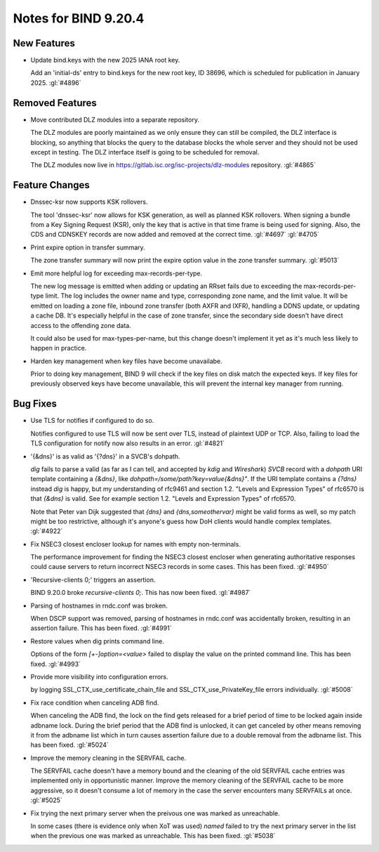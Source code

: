 .. Copyright (C) Internet Systems Consortium, Inc. ("ISC")
..
.. SPDX-License-Identifier: MPL-2.0
..
.. This Source Code Form is subject to the terms of the Mozilla Public
.. License, v. 2.0.  If a copy of the MPL was not distributed with this
.. file, you can obtain one at https://mozilla.org/MPL/2.0/.
..
.. See the COPYRIGHT file distributed with this work for additional
.. information regarding copyright ownership.

Notes for BIND 9.20.4
---------------------

New Features
~~~~~~~~~~~~

- Update bind.keys with the new 2025 IANA root key.

  Add an 'initial-ds' entry to bind.keys for the new root key, ID 38696,
  which is scheduled for publication in January 2025. :gl:`#4896`

Removed Features
~~~~~~~~~~~~~~~~

- Move contributed DLZ modules into a separate repository.

  The DLZ modules are poorly maintained as we only ensure they can still
  be compiled, the DLZ interface is blocking, so anything that blocks
  the query to the database blocks the whole server and they should not
  be used except in testing.  The DLZ interface itself is going to be
  scheduled for removal.

  The DLZ modules now live in
  https://gitlab.isc.org/isc-projects/dlz-modules repository.
  :gl:`#4865`

Feature Changes
~~~~~~~~~~~~~~~

- Dnssec-ksr now supports KSK rollovers.

  The tool 'dnssec-ksr' now allows for KSK generation, as well as
  planned KSK rollovers. When signing a bundle from a Key Signing
  Request (KSR), only the key that is active in that time frame is being
  used for signing. Also, the CDS and CDNSKEY records are now added and
  removed at the correct time. :gl:`#4697`  :gl:`#4705`

- Print expire option in transfer summary.

  The zone transfer summary will now print the expire option value in
  the zone transfer summary. :gl:`#5013`

- Emit more helpful log for exceeding max-records-per-type.

  The new log message is emitted when adding or updating an RRset fails
  due to exceeding the max-records-per-type limit. The log includes the
  owner name and type, corresponding zone name, and the limit value. It
  will be emitted on loading a zone file, inbound zone transfer (both
  AXFR and IXFR), handling a DDNS update, or updating a cache DB. It's
  especially helpful in the case of zone transfer, since the secondary
  side doesn't have direct access to the offending zone data.

  It could also be used for max-types-per-name, but this change doesn't
  implement it yet as it's much less likely to happen in practice.

- Harden key management when key files have become unavailabe.

  Prior to doing key management, BIND 9 will check if the key files on
  disk match the expected keys. If key files for previously observed
  keys have become unavailable, this will prevent the internal key
  manager from running.

Bug Fixes
~~~~~~~~~

- Use TLS for notifies if configured to do so.

  Notifies configured to use TLS will now be sent over TLS, instead of
  plaintext UDP or TCP. Also, failing to load the TLS configuration for
  notify now also results in an error. :gl:`#4821`

- '{&dns}' is as valid as '{?dns}' in a SVCB's dohpath.

  `dig` fails to parse a valid (as far as I can tell, and accepted by
  `kdig` and `Wireshark`) `SVCB` record with a `dohpath` URI template
  containing a `{&dns}`, like `dohpath=/some/path?key=value{&dns}"`. If
  the URI template contains a `{?dns}` instead `dig` is happy, but my
  understanding of rfc9461 and section 1.2. "Levels and Expression
  Types" of rfc6570 is that `{&dns}` is valid. See for example section
  1.2. "Levels and Expression Types" of rfc6570.

  Note that Peter van Dijk suggested that `{dns}` and
  `{dns,someothervar}` might be valid forms as well, so my patch might
  be too restrictive, although it's anyone's guess how DoH clients would
  handle complex templates. :gl:`#4922`

- Fix NSEC3 closest encloser lookup for names with empty non-terminals.

  The performance improvement for finding the NSEC3 closest encloser
  when generating authoritative responses could cause servers to return
  incorrect NSEC3 records in some cases. This has been fixed.
  :gl:`#4950`

- 'Recursive-clients 0;' triggers an assertion.

  BIND 9.20.0 broke `recursive-clients 0;`.  This has now been fixed.
  :gl:`#4987`

- Parsing of hostnames in rndc.conf was broken.

  When DSCP support was removed, parsing of hostnames in rndc.conf was
  accidentally broken, resulting in an assertion failure.  This has been
  fixed. :gl:`#4991`

- Restore values when dig prints command line.

  Options of the form `[+-]option=<value>` failed to display the value
  on the printed command line. This has been fixed. :gl:`#4993`

- Provide more visibility into configuration errors.

  by logging SSL_CTX_use_certificate_chain_file and
  SSL_CTX_use_PrivateKey_file errors individually. :gl:`#5008`

- Fix race condition when canceling ADB find.

  When canceling the ADB find, the lock on the find gets released for a
  brief period of time to be locked again inside adbname lock.  During
  the brief period that the ADB find is unlocked, it can get canceled by
  other means removing it from the adbname list which in turn causes
  assertion failure due to a double removal from the adbname list. This
  has been fixed. :gl:`#5024`

- Improve the memory cleaning in the SERVFAIL cache.

  The SERVFAIL cache doesn't have a memory bound and the cleaning of the
  old SERVFAIL cache entries was implemented only in opportunistic
  manner.  Improve the memory cleaning of the SERVFAIL cache to be more
  aggressive, so it doesn't consume a lot of memory in the case the
  server encounters many SERVFAILs at once. :gl:`#5025`

- Fix trying the next primary server when the preivous one was marked as
  unreachable.

  In some cases (there is evidence only when XoT was used) `named`
  failed to try the next primary server in the list when the previous
  one was marked as unreachable. This has been fixed. :gl:`#5038`


